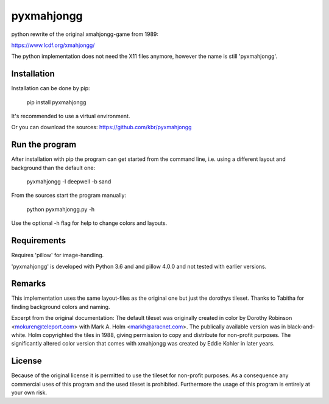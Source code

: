 pyxmahjongg
===========

python rewrite of the original xmahjongg-game from 1989:

https://www.lcdf.org/xmahjongg/

The python implementation does not need the X11 files anymore, however the name is still 'pyxmahjongg'.


Installation
------------

Installation can be done by pip:

    pip install pyxmahjongg

It's recommended to use a virtual environment.

Or you can download the sources: https://github.com/kbr/pyxmahjongg


Run the program
---------------

After installation with pip the program can get started from the command line, i.e. using a different layout and background than the default one:

    pyxmahjongg -l deepwell -b sand

From the sources start the program manually:

    python pyxmahjongg.py -h

Use the optional -h flag for help to change colors and layouts.


Requirements
------------

Requires 'pillow' for image-handling.

'pyxmahjongg' is developed with Python 3.6 and and pillow 4.0.0 and not tested with earlier versions.


Remarks
-------

This implementation uses the same layout-files as the original one but just the dorothys tileset. Thanks to Tabitha for finding background colors and naming.

Excerpt from the original documentation: The default tileset was originally created in color by Dorothy Robinson <mokuren@teleport.com> with Mark A. Holm <markh@aracnet.com>. The publically available version was in black-and-white. Holm copyrighted the tiles in 1988, giving permission to copy and distribute for non-profit purposes. The significantly altered color version that comes with xmahjongg was created by Eddie Kohler in later years.


License
-------

Because of the original license it is permitted to use the tileset for non-profit purposes. As a consequence any commercial uses of this program and the used tileset is prohibited. Furthermore the usage of this program is entirely at your own risk.

